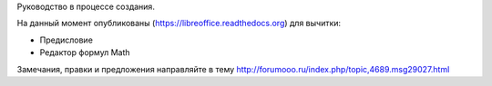 Руководство в процессе создания. 


На данный момент опубликованы (https://libreoffice.readthedocs.org) для вычитки:
        
* Предисловие
* Редактор формул Math
          
Замечания, правки и предложения направляйте в тему http://forumooo.ru/index.php/topic,4689.msg29027.html

